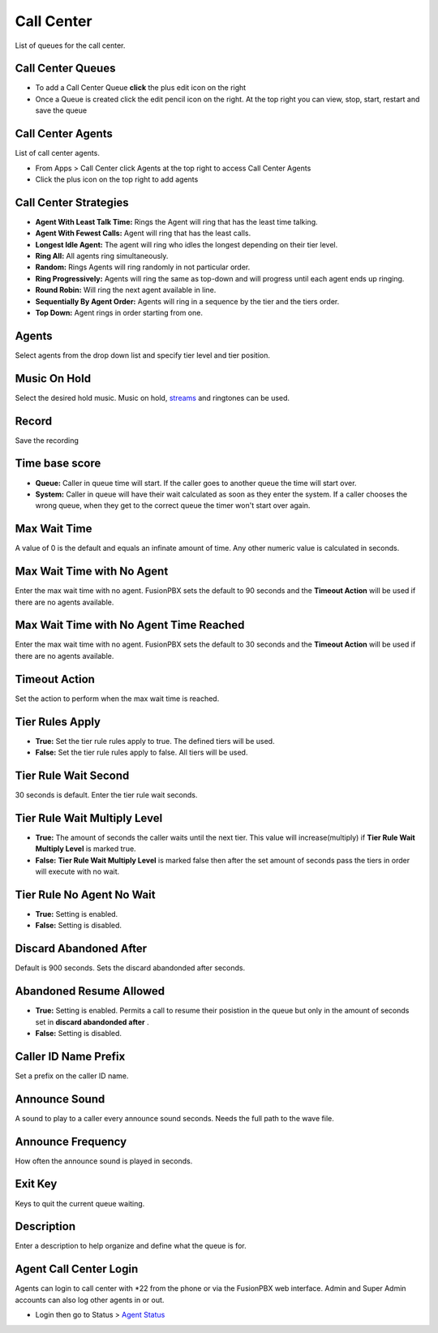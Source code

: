 ############
Call Center
############

List of queues for the call center.


.. image:: ../_static/images/fusionpbx_call_center1.jpg
        :scale: 85%

Call Center Queues
=====================


.. image:: ../_static/images/fusionpbx_call_center_queue.jpg
        :scale: 85%

*  To add a Call Center Queue **click** the plus edit icon on the right


*  Once a Queue is created click the edit pencil icon on the right.  At the top right you can view, stop, start, restart and save the queue

Call Center Agents
====================

List of call center agents.


.. image:: ../_static/images/fusionpbx_call_center_agents.jpg
        :scale: 85%


*  From Apps > Call Center click Agents at the top right to access Call Center Agents
*  Click the plus icon on the top right to add agents

Call Center Strategies
=========================

.. image:: ../_static/images/applications/call_center/fusionpbx_call_center_strategy.jpg
        :scale: 85%
 

* **Agent With Least Talk Time:**  Rings the Agent will ring that has the least time talking.
* **Agent With Fewest Calls:**  Agent will ring that has the least calls.
* **Longest Idle Agent:**  The agent will ring who idles the longest depending on their tier level.
* **Ring All:**  All agents ring simultaneously.
* **Random:**  Rings Agents will ring randomly in not particular order.
* **Ring Progressively:**  Agents will ring the same as top-down and will progress until each agent ends up ringing.
* **Round Robin:**  Will ring the next agent available in line.
* **Sequentially By Agent Order:**  Agents will ring in a sequence by the tier and the tiers order.
* **Top Down:**  Agent rings in order starting from one.

Agents
=========

Select agents from the drop down list and specify tier level and tier position.

Music On Hold
==============

Select the desired hold music. Music on hold, `streams`_ and ringtones can be used.

Record
========

Save the recording

Time base score
=================

* **Queue:** Caller in queue time will start.  If the caller goes to another queue the time will start over.
* **System:** Caller in queue will have their wait calculated as soon as they enter the system.  If a caller chooses the wrong queue, when they get to the correct queue the timer won't start over again.

Max Wait Time
==============

A value of 0 is the default and equals an infinate amount of time.  Any other numeric value is calculated in seconds.

Max Wait Time with No Agent
============================

Enter the max wait time with no agent. FusionPBX sets the default to 90 seconds and the **Timeout Action** will be used if there are no agents available. 

Max Wait Time with No Agent Time Reached
=========================================

Enter the max wait time with no agent. FusionPBX sets the default to 30 seconds and the **Timeout Action** will be used if there are no agents available.

Timeout Action
===============

Set the action to perform when the max wait time is reached.

Tier Rules Apply
=================

* **True:** Set the tier rule rules apply to true.  The defined tiers will be used.
* **False:** Set the tier rule rules apply to false.  All tiers will be used.

Tier Rule Wait Second
======================

30 seconds is default. Enter the tier rule wait seconds.

Tier Rule Wait Multiply Level
===============================

* **True:** The amount of seconds the caller waits until the next tier.  This value will increase(multiply) if **Tier Rule Wait Multiply Level** is marked true.
* **False:** **Tier Rule Wait Multiply Level** is marked false then after the set amount of seconds pass the tiers in order will execute with no wait.

Tier Rule No Agent No Wait
===========================

* **True:** Setting is enabled.  
* **False:** Setting is disabled.

Discard Abandoned After
========================
Default is 900 seconds. Sets the discard abandonded after seconds.

Abandoned Resume Allowed
=========================

* **True:** Setting is enabled.  Permits a call to resume their posistion in the queue but only in the amount of seconds set in **discard abandonded after** .
* **False:** Setting is disabled.

Caller ID Name Prefix
=======================

Set a prefix on the caller ID name.

Announce Sound
===============

A sound to play to a caller every announce sound seconds.  Needs the full path to the wave file.

Announce Frequency
===================

How often the announce sound is played in seconds.

Exit Key
==========

Keys to quit the current queue waiting.

Description
============

Enter a description to help organize and define what the queue is for.

Agent Call Center Login
==================

Agents can login to call center with *22 from the phone or via the FusionPBX web interface. Admin and Super Admin accounts can also log other agents in or out.

*  Login then go to Status > `Agent Status`_





.. _Agent Status: http://docs.fusionpbx.com/en/latest/status/agent_status.html
.. _streams: http://docs.fusionpbx.com/en/latest/applications/streams.html
